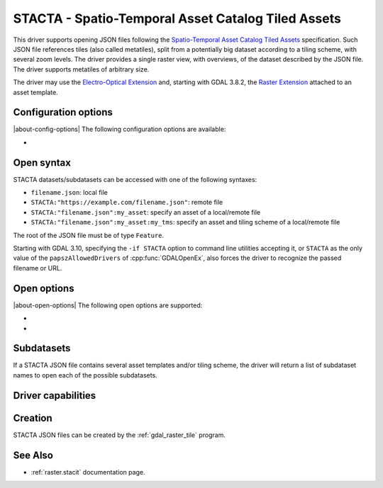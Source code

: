.. _raster.stacta:

================================================================================
STACTA - Spatio-Temporal Asset Catalog Tiled Assets
================================================================================

.. versionadded:: 3.3

.. shortname:: STACTA

.. built_in_by_default::

This driver supports opening JSON files following the
`Spatio-Temporal Asset Catalog Tiled Assets <https://github.com/stac-extensions/tiled-assets>`_
specification. Such JSON file references tiles (also called metatiles), split
from a potentially big dataset according to a tiling scheme, with several zoom
levels. The driver provides a single raster view, with overviews, of the dataset
described by the JSON file. The driver supports metatiles of arbitrary size.

The driver may use the `Electro-Optical Extension <https://github.com/stac-extensions/eo>`__
and, starting with GDAL 3.8.2, the `Raster Extension <https://github.com/stac-extensions/raster>`__
attached to an asset template.

Configuration options
---------------------

|about-config-options|
The following configuration options are
available:

-  .. config:: GDAL_STACTA_SKIP_MISSING_METATILE

      See :oo:`SKIP_MISSING_METATILE` open option.

Open syntax
-----------

STACTA datasets/subdatasets can be accessed with one of the following syntaxes:

* ``filename.json``: local file

* ``STACTA:"https://example.com/filename.json"``: remote file

* ``STACTA:"filename.json":my_asset``: specify an asset of a local/remote file

* ``STACTA:"filename.json":my_asset:my_tms``: specify an asset and tiling scheme of a local/remote file

The root of the JSON file must be of type ``Feature``.

Starting with GDAL 3.10, specifying the ``-if STACTA`` option to command line utilities
accepting it, or ``STACTA`` as the only value of the ``papszAllowedDrivers`` of
:cpp:func:`GDALOpenEx`, also forces the driver to recognize the passed
filename or URL.

Open options
------------

|about-open-options|
The following open options are supported:

-  .. oo:: WHOLE_METATILE
      :choices: YES, NO.

      If set to YES, metatiles will be entirely downloaded
      (into memory). Otherwise by default, if metatiles are bigger than a threshold,
      they will be accessed in a piece-wise way.

-  .. oo:: SKIP_MISSING_METATILE
      :choices: YES, NO

      If set to YES, metatiles that are missing
      will be skipped without error, and corresponding area in the dataset will be
      filled with the nodata value or zero if there is no nodata value. This setting
      can also be set with the :config:`GDAL_STACTA_SKIP_MISSING_METATILE`
      configuration option.

Subdatasets
-----------

If a STACTA JSON file contains several asset templates and/or tiling scheme,
the driver will return a list of subdataset names to open each of the possible
subdatasets.

Driver capabilities
-------------------

.. supports_virtualio::

Creation
--------

STACTA JSON files can be created by the :ref:`gdal_raster_tile` program.

See Also
--------

-  :ref:`raster.stacit` documentation page.
